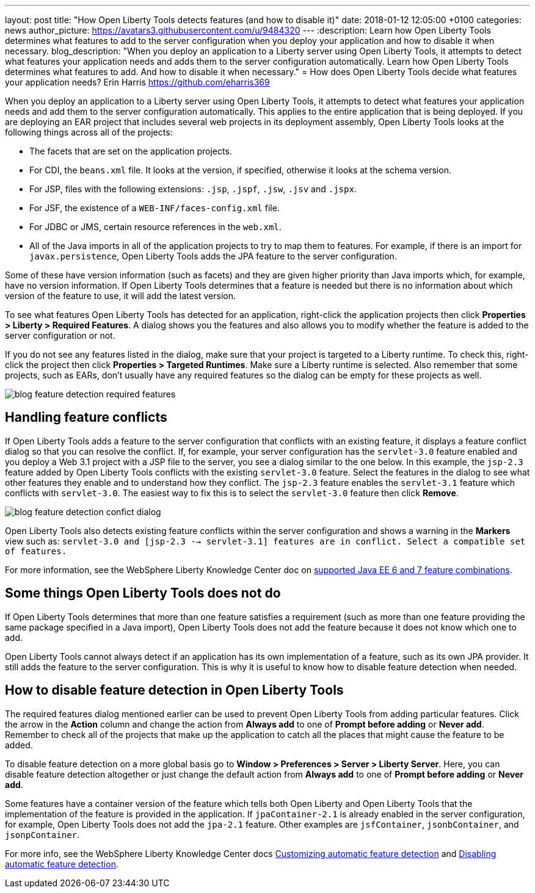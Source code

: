 ---
layout: post
title:  "How Open Liberty Tools detects features (and how to disable it)"
date:   2018-01-12 12:05:00 +0100
categories: news
author_picture: https://avatars3.githubusercontent.com/u/9484320
---
:description: Learn how Open Liberty Tools determines what features to add to the server configuration when you deploy your application and how to disable it when necessary.
blog_description: "When you deploy an application to a Liberty server using Open Liberty Tools, it attempts to detect what features your application needs and adds them to the server configuration automatically. Learn how Open Liberty Tools determines what features to add. And how to disable it when necessary."
=  How does Open Liberty Tools decide what features your application needs?
Erin Harris <https://github.com/eharris369>

When you deploy an application to a Liberty server using Open Liberty Tools, it attempts to detect what features your application needs and add them to the server configuration automatically. This applies to the entire application that is being deployed.  If you are deploying an EAR project that includes several web projects in its deployment assembly, Open Liberty Tools looks at the following things across all of the projects:

* The facets that are set on the application projects.
* For CDI, the `beans.xml` file.  It looks at the version, if specified, otherwise it looks at the schema version.
* For JSP, files with the following extensions: `.jsp`, `.jspf`, `.jsw`, `.jsv` and `.jspx`.
* For JSF, the existence of a `WEB-INF/faces-config.xml` file.
* For JDBC or JMS, certain resource references in the `web.xml`.
* All of the Java imports in all of the application projects to try to map them to features.  For example, if there is an import for `javax.persistence`, Open Liberty Tools adds the JPA feature to the server configuration.

Some of these have version information (such as facets) and they are given higher priority than Java imports which, for example, have no version information.  If Open Liberty Tools determines that a feature is needed but there is no information about which version of the feature to use, it will add the latest version.

To see what features Open Liberty Tools has detected for an application, right-click the application projects then click *Properties > Liberty > Required Features*.  A dialog shows you the features and also allows you to modify whether the feature is added to the server configuration or not. 

If you do not see any features listed in the dialog, make sure that your project is targeted to a Liberty runtime.  To check this, right-click the project then click *Properties > Targeted Runtimes*.  Make sure a Liberty runtime is selected.  Also remember that some projects, such as EARs, don't usually have any required features so the dialog can be empty for these projects as well.

image::/img/blog_feature_detection_required_features.png[]

## Handling feature conflicts 

If Open Liberty Tools adds a feature to the server configuration that conflicts with an existing feature, it displays a feature conflict dialog so that you can resolve the conflict.  If, for example, your server configuration has the `servlet-3.0` feature enabled and you deploy a Web 3.1 project with a JSP file to the server, you see a dialog similar to the one below.  In this example, the `jsp-2.3` feature added by Open Liberty Tools conflicts with the existing `servlet-3.0` feature.  Select the features in the dialog to see what other features they enable and to understand how they conflict.  The `jsp-2.3` feature enables the `servlet-3.1` feature which conflicts with `servlet-3.0`.  The easiest way to fix this is to select the `servlet-3.0` feature then click *Remove*.

image::/img/blog_feature_detection_confict_dialog.png[]

Open Liberty Tools also detects existing feature conflicts within the server configuration and shows a warning in the *Markers* view such as: `servlet-3.0 and [jsp-2.3 --> servlet-3.1] features are in conflict. Select a compatible set of features.`

For more information, see the WebSphere Liberty Knowledge Center doc on https://www.ibm.com/support/knowledgecenter/SSEQTP_liberty/com.ibm.websphere.wlp.doc/ae/rwlp_prog_model_supported_combos.html[supported Java EE 6 and 7 feature combinations].

## Some things Open Liberty Tools does not do

If Open Liberty Tools determines that more than one feature satisfies a requirement (such as more than one feature providing the same package specified in a Java import), Open Liberty Tools does not add the feature because it does not know which one to add.

Open Liberty Tools cannot always detect if an application has its own implementation of a feature, such as its own JPA provider. It still adds the feature to the server configuration.  This is why it is useful to know how to disable feature detection when needed.

## How to disable feature detection in Open Liberty Tools

The required features dialog mentioned earlier can be used to prevent Open Liberty Tools from adding particular features.   Click the arrow in the *Action* column and change the action from *Always add* to one of *Prompt before adding* or *Never add*.  Remember to check all of the projects that make up the application to catch all the places that might cause the feature to be added.

To disable feature detection on a more global basis go to *Window > Preferences > Server > Liberty Server*.  Here, you can disable feature detection altogether or just change the default action from *Always add* to one of *Prompt before adding* or *Never add*.

Some features have a container version of the feature which tells both Open Liberty and Open Liberty Tools that the implementation of the feature is provided in the application.  If `jpaContainer-2.1` is already enabled in the server configuration, for example, Open Liberty Tools does not add the `jpa-2.1` feature.  Other examples are `jsfContainer`, `jsonbContainer`, and `jsonpContainer`.

For more info, see the WebSphere Liberty Knowledge Center docs  https://www.ibm.com/support/knowledgecenter/SSEQTP_liberty/com.ibm.websphere.wlp.doc/ae/t_customize_auto_feat.html[Customizing automatic feature detection] and https://www.ibm.com/support/knowledgecenter/SSEQTP_liberty/com.ibm.websphere.wlp.doc/ae/t_disable_auto_feat.html[Disabling automatic feature detection].

